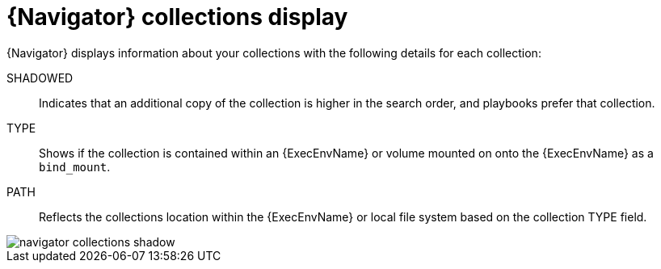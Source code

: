 
[id="con-navigator-collections_{context}"]

= {Navigator} collections display

[role="_abstract"]

{Navigator} displays information about your collections with the following details for each collection:

SHADOWED:: Indicates that an additional copy of the collection is higher in the search order, and playbooks prefer that collection.
TYPE:: Shows if the collection is contained within an {ExecEnvName} or volume mounted on onto the {ExecEnvName} as a `bind_mount`.
PATH:: Reflects the collections location within the {ExecEnvName} or local file system based on the collection TYPE field.

image::navigator-collections-shadow.png[]
